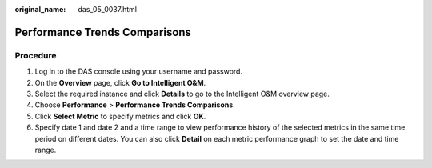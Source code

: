 :original_name: das_05_0037.html

.. _das_05_0037:

Performance Trends Comparisons
==============================

Procedure
---------

#. Log in to the DAS console using your username and password.
#. On the **Overview** page, click **Go to Intelligent O&M**.
#. Select the required instance and click **Details** to go to the Intelligent O&M overview page.
#. Choose **Performance** > **Performance Trends Comparisons**.
#. Click **Select Metric** to specify metrics and click **OK**.
#. Specify date 1 and date 2 and a time range to view performance history of the selected metrics in the same time period on different dates. You can also click **Detail** on each metric performance graph to set the date and time range.

